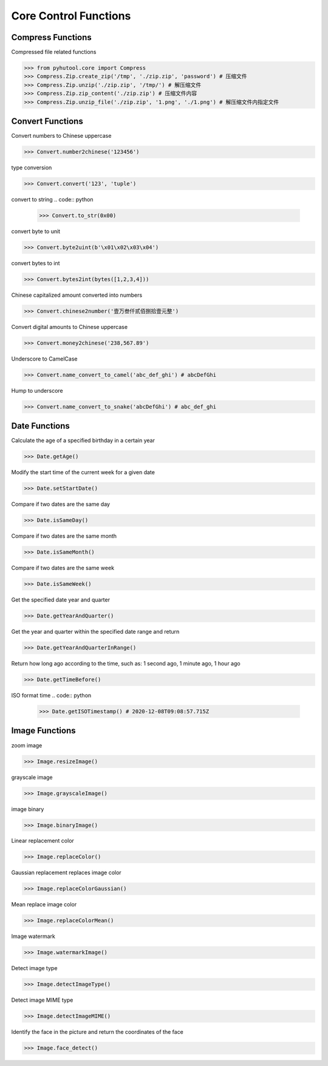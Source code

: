 ======================
Core Control Functions
======================

Compress Functions
===================
Compressed file related functions

.. code:: python

    >>> from pyhutool.core import Compress
    >>> Compress.Zip.create_zip('/tmp', './zip.zip', 'password') # 压缩文件
    >>> Compress.Zip.unzip('./zip.zip', '/tmp/') # 解压缩文件
    >>> Compress.Zip.zip_content('./zip.zip') # 压缩文件内容
    >>> Compress.Zip.unzip_file('./zip.zip', '1.png', './1.png') # 解压缩文件内指定文件

Convert Functions
=================
Convert numbers to Chinese uppercase

.. code:: python

    >>> Convert.number2chinese('123456')

type conversion

.. code:: python

    >>> Convert.convert('123', 'tuple')

convert to string
.. code:: python

    >>> Convert.to_str(0x00)

convert byte to unit

.. code:: python

    >>> Convert.byte2uint(b'\x01\x02\x03\x04')

convert bytes to int

.. code:: python

    >>> Convert.bytes2int(bytes([1,2,3,4]))

Chinese capitalized amount converted into numbers

.. code:: python

    >>> Convert.chinese2number('壹万叁仟贰佰捌拾壹元整')

Convert digital amounts to Chinese uppercase

.. code:: python

    >>> Convert.money2chinese('238,567.89')

Underscore to CamelCase

.. code:: python

    >>> Convert.name_convert_to_camel('abc_def_ghi') # abcDefGhi

Hump to underscore

.. code:: python

    >>> Convert.name_convert_to_snake('abcDefGhi') # abc_def_ghi


Date Functions
==============
Calculate the age of a specified birthday in a certain year

.. code:: python

    >>> Date.getAge()

Modify the start time of the current week for a given date

.. code:: python

    >>> Date.setStartDate()


Compare if two dates are the same day

.. code:: python

    >>> Date.isSameDay()

Compare if two dates are the same month

.. code:: python

    >>> Date.isSameMonth()

Compare if two dates are the same week

.. code:: python

    >>> Date.isSameWeek()

Get the specified date year and quarter

.. code:: python

    >>> Date.getYearAndQuarter()

Get the year and quarter within the specified date range and return

.. code:: python

    >>> Date.getYearAndQuarterInRange()

Return how long ago according to the time, such as: 1 second ago, 1 minute ago, 1 hour ago

.. code:: python

    >>> Date.getTimeBefore()

ISO format time
.. code:: python

    >>> Date.getISOTimestamp() # 2020-12-08T09:08:57.715Z



Image Functions
===============

zoom image

.. code:: python

    >>> Image.resizeImage()


grayscale image

.. code:: python

    >>> Image.grayscaleImage()

image binary

.. code:: python

    >>> Image.binaryImage()

Linear replacement color

.. code:: python

    >>> Image.replaceColor()


Gaussian replacement replaces image color

.. code:: python

    >>> Image.replaceColorGaussian()

Mean replace image color

.. code:: python

    >>> Image.replaceColorMean()

Image watermark

.. code:: python

    >>> Image.watermarkImage()

Detect image type

.. code:: python

    >>> Image.detectImageType()

Detect image MIME type

.. code:: python

    >>> Image.detectImageMIME()

Identify the face in the picture and return the coordinates of the face

.. code:: python

    >>> Image.face_detect()